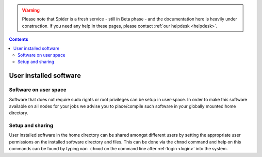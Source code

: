 .. warning:: Please note that Spider is a fresh service - still in Beta phase - and the documentation here is heavily under construction. If you need any help in these pages, please contact :ref:`our helpdesk <helpdesk>`.

.. _user-software:

.. contents::
    :depth: 2

***********************
User installed software
***********************

.. _userspace-sw:

======================
Software on user space
======================

Software that does not require sudo rights or root privileges can be setup in
user-space. In order to make this software available on all nodes for your jobs
we advise you to place/compile such software in your globally mounted home
directory.

.. _user-sw-setup-sharing:

=================
Setup and sharing
=================

User installed software in the home directory can be shared amongst different
users by setting the appropriate user permissions on the installed software
directory and files. This can be done via the ``chmod`` command and help on this
commands can be found by typing ``man chmod`` on the command line after
:ref:`login <login>` into the system.


.. seealso:: Still need help? Contact :ref:`our helpdesk <helpdesk>`
